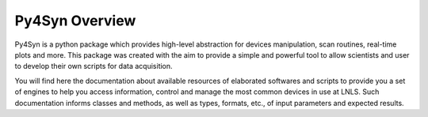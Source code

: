 
===============
Py4Syn Overview
===============

Py4Syn is a python package which provides high-level abstraction for devices manipulation,
scan routines, real-time plots and more. This package was created with the aim to provide
a simple and powerful tool to allow scientists and user to develop their own scripts for 
data acquisition.

You will find here the documentation about available resources of elaborated
softwares and scripts to provide you a set of engines to help you access
information, control and manage the most common devices in use at LNLS.  Such
documentation informs classes and methods, as well as types, formats, etc., of
input parameters and expected results.
